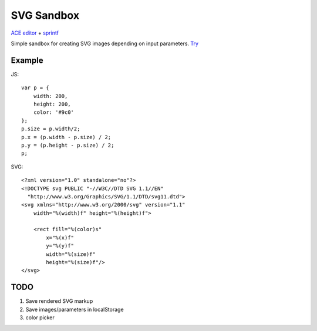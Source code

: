 ===========
SVG Sandbox
===========

`ACE editor <https://github.com/ajaxorg/ace>`_ + `sprintf <http://www.diveintojavascript.com/projects/javascript-sprintf>`_

Simple sandbox for creating SVG images depending on input parameters.
`Try <http://marwinxxii.github.com/svgsandbox/>`_

Example
-------

JS:

::

    var p = {
        width: 200,
        height: 200,
        color: '#9c0'
    };
    p.size = p.width/2;
    p.x = (p.width - p.size) / 2;
    p.y = (p.height - p.size) / 2;
    p;

SVG:

::

    <?xml version="1.0" standalone="no"?>
    <!DOCTYPE svg PUBLIC "-//W3C//DTD SVG 1.1//EN" 
      "http://www.w3.org/Graphics/SVG/1.1/DTD/svg11.dtd">
    <svg xmlns="http://www.w3.org/2000/svg" version="1.1"
        width="%(width)f" height="%(height)f">

        <rect fill="%(color)s"
            x="%(x)f"
            y="%(y)f"
            width="%(size)f"
            height="%(size)f"/>
    </svg>

TODO
----

#. Save rendered SVG markup
#. Save images/parameters in localStorage
#. color picker
